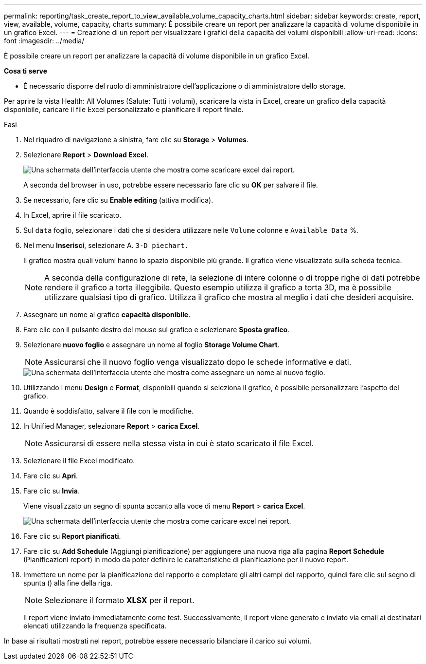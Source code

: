 ---
permalink: reporting/task_create_report_to_view_available_volume_capacity_charts.html 
sidebar: sidebar 
keywords: create, report, view, available, volume, capacity, charts 
summary: È possibile creare un report per analizzare la capacità di volume disponibile in un grafico Excel. 
---
= Creazione di un report per visualizzare i grafici della capacità dei volumi disponibili
:allow-uri-read: 
:icons: font
:imagesdir: ../media/


[role="lead"]
È possibile creare un report per analizzare la capacità di volume disponibile in un grafico Excel.

*Cosa ti serve*

* È necessario disporre del ruolo di amministratore dell'applicazione o di amministratore dello storage.


Per aprire la vista Health: All Volumes (Salute: Tutti i volumi), scaricare la vista in Excel, creare un grafico della capacità disponibile, caricare il file Excel personalizzato e pianificare il report finale.

.Fasi
. Nel riquadro di navigazione a sinistra, fare clic su *Storage* > *Volumes*.
. Selezionare *Report* > *Download Excel*.
+
image::../media/download_excel_menu.png[Una schermata dell'interfaccia utente che mostra come scaricare excel dai report.]

+
A seconda del browser in uso, potrebbe essere necessario fare clic su *OK* per salvare il file.

. Se necessario, fare clic su *Enable editing* (attiva modifica).
. In Excel, aprire il file scaricato.
. Sul `data` foglio, selezionare i dati che si desidera utilizzare nelle `Volume` colonne e `Available Data` %.
. Nel menu *Inserisci*, selezionare A. `3-D piechart.`
+
Il grafico mostra quali volumi hanno lo spazio disponibile più grande. Il grafico viene visualizzato sulla scheda tecnica.

+
[NOTE]
====
A seconda della configurazione di rete, la selezione di intere colonne o di troppe righe di dati potrebbe rendere il grafico a torta illeggibile. Questo esempio utilizza il grafico a torta 3D, ma è possibile utilizzare qualsiasi tipo di grafico. Utilizza il grafico che mostra al meglio i dati che desideri acquisire.

====
. Assegnare un nome al grafico *capacità disponibile*.
. Fare clic con il pulsante destro del mouse sul grafico e selezionare *Sposta grafico*.
. Selezionare *nuovo foglio* e assegnare un nome al foglio *Storage Volume Chart*.
+
[NOTE]
====
Assicurarsi che il nuovo foglio venga visualizzato dopo le schede informative e dati.

====
+
image::../media/move_chart.png[Una schermata dell'interfaccia utente che mostra come assegnare un nome al nuovo foglio.]

. Utilizzando i menu *Design* e *Format*, disponibili quando si seleziona il grafico, è possibile personalizzare l'aspetto del grafico.
. Quando è soddisfatto, salvare il file con le modifiche.
. In Unified Manager, selezionare *Report* > *carica Excel*.
+
[NOTE]
====
Assicurarsi di essere nella stessa vista in cui è stato scaricato il file Excel.

====
. Selezionare il file Excel modificato.
. Fare clic su *Apri*.
. Fare clic su *Invia*.
+
Viene visualizzato un segno di spunta accanto alla voce di menu *Report* > *carica Excel*.

+
image::../media/upload_excel.png[Una schermata dell'interfaccia utente che mostra come caricare excel nei report.]

. Fare clic su *Report pianificati*.
. Fare clic su *Add Schedule* (Aggiungi pianificazione) per aggiungere una nuova riga alla pagina *Report Schedule* (Pianificazioni report) in modo da poter definire le caratteristiche di pianificazione per il nuovo report.
. Immettere un nome per la pianificazione del rapporto e completare gli altri campi del rapporto, quindi fare clic sul segno di spunta (image:../media/blue_check.gif[""]) alla fine della riga.
+
[NOTE]
====
Selezionare il formato *XLSX* per il report.

====
+
Il report viene inviato immediatamente come test. Successivamente, il report viene generato e inviato via email ai destinatari elencati utilizzando la frequenza specificata.



In base ai risultati mostrati nel report, potrebbe essere necessario bilanciare il carico sui volumi.
